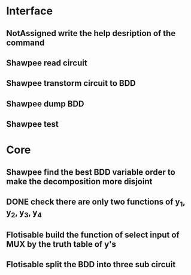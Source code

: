 #+TYP_TODO: Flotisable Shawpee NotAssigned | DONE
* Interface
** NotAssigned write the help desription of the command
** Shawpee read circuit
** Shawpee transtorm circuit to BDD
** Shawpee dump BDD
** Shawpee test
* Core
** Shawpee find the best BDD variable order to make the decomposition more disjoint
** DONE check there are only two functions of y_1, y_2, y_3, y_4
** Flotisable build the function of select input of MUX by the truth table of y's
** Flotisable split the BDD into three sub circuit
